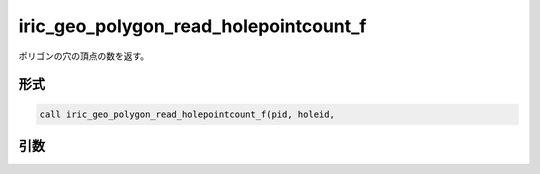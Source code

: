 iric_geo_polygon_read_holepointcount_f
======================================

ポリゴンの穴の頂点の数を返す。

形式
----
.. code-block:: fortran

   call iric_geo_polygon_read_holepointcount_f(pid, holeid,

引数
----

.. csv-table:: iric_geo_polygon_read_holepointcount_f の引数
   :file: iric_geo_polygon_read_holepointcount_f_args.csv
   :header-rows: 1

